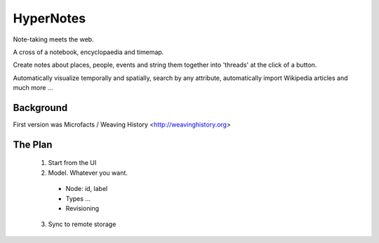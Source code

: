==========
HyperNotes
==========

Note-taking meets the web.

A cross of a notebook, encyclopaedia and timemap.

Create notes about places, people, events and string them together into
'threads' at the click of a button.

Automatically visualize temporally and spatially, search by any attribute,
automatically import Wikipedia articles and much more ...

Background
==========

First version was Microfacts / Weaving History <http://weavinghistory.org>

The Plan
========

  1. Start from the UI
  2. Model. Whatever you want.

    * Node: id, label 
    * Types ...
    * Revisioning

  3. Sync to remote storage

